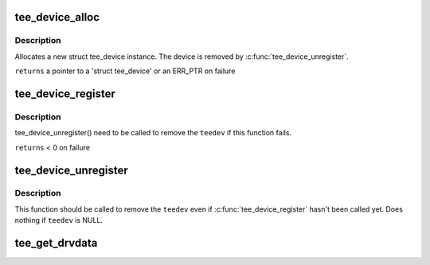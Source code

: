 .. -*- coding: utf-8; mode: rst -*-
.. src-file: drivers/tee/tee_core.c

.. _`tee_device_alloc`:

tee_device_alloc
================

.. c:function:: struct tee_device *tee_device_alloc(const struct tee_desc *teedesc, struct device *dev, struct tee_shm_pool *pool, void *driver_data)

    Allocate a new struct tee_device instance

    :param const struct tee_desc \*teedesc:
        Descriptor for this driver

    :param struct device \*dev:
        Parent device for this device

    :param struct tee_shm_pool \*pool:
        Shared memory pool, NULL if not used

    :param void \*driver_data:
        Private driver data for this device

.. _`tee_device_alloc.description`:

Description
-----------

Allocates a new struct tee_device instance. The device is
removed by \ :c:func:`tee_device_unregister`\ .

\ ``returns``\  a pointer to a 'struct tee_device' or an ERR_PTR on failure

.. _`tee_device_register`:

tee_device_register
===================

.. c:function:: int tee_device_register(struct tee_device *teedev)

    Registers a TEE device

    :param struct tee_device \*teedev:
        Device to register

.. _`tee_device_register.description`:

Description
-----------

tee_device_unregister() need to be called to remove the \ ``teedev``\  if
this function fails.

\ ``returns``\  < 0 on failure

.. _`tee_device_unregister`:

tee_device_unregister
=====================

.. c:function:: void tee_device_unregister(struct tee_device *teedev)

    Removes a TEE device

    :param struct tee_device \*teedev:
        Device to unregister

.. _`tee_device_unregister.description`:

Description
-----------

This function should be called to remove the \ ``teedev``\  even if
\ :c:func:`tee_device_register`\  hasn't been called yet. Does nothing if
\ ``teedev``\  is NULL.

.. _`tee_get_drvdata`:

tee_get_drvdata
===============

.. c:function:: void *tee_get_drvdata(struct tee_device *teedev)

    Return driver_data pointer

    :param struct tee_device \*teedev:
        Device containing the driver_data pointer
        \ ``returns``\  the driver_data pointer supplied to \ :c:func:`tee_register`\ .

.. This file was automatic generated / don't edit.


